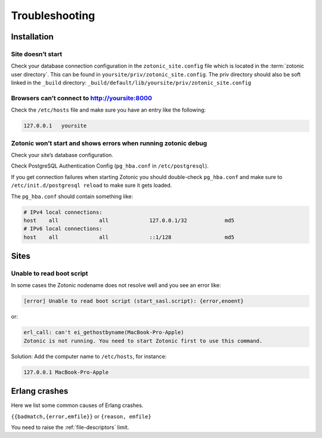 Troubleshooting
===============

.. _ref-troubleshooting-installation:

Installation
------------

Site doesn’t start
^^^^^^^^^^^^^^^^^^

Check your database connection configuration in the ``zotonic_site.config``
file which is located in the :term:`zotonic user directory`. This can be found
in ``yoursite/priv/zotonic_site.config``. The priv directory should also be
soft linked in the ``_build`` directory: ``_build/default/lib/yoursite/priv/zotonic_site.config``

Browsers can’t connect to http://yoursite:8000
^^^^^^^^^^^^^^^^^^^^^^^^^^^^^^^^^^^^^^^^^^^^^^

Check the ``/etc/hosts`` file and make sure you have an entry like the following:

.. code-block:: none

    127.0.0.1   yoursite

Zotonic won’t start and shows errors when running zotonic debug
^^^^^^^^^^^^^^^^^^^^^^^^^^^^^^^^^^^^^^^^^^^^^^^^^^^^^^^^^^^^^^^

Check your site’s database configuration.

Check PostgreSQL Authentication Config (``pg_hba.conf`` in ``/etc/postgresql``).

If you get connection failures when starting Zotonic you should
double-check ``pg_hba.conf`` and make sure to ``/etc/init.d/postgresql
reload`` to make sure it gets loaded.

The ``pg_hba.conf`` should contain something like:

.. code-block:: none

    # IPv4 local connections:
    host    all             all             127.0.0.1/32            md5
    # IPv6 local connections:
    host    all             all             ::1/128                 md5

.. _ref-troubleshooting-sites:

Sites
-----

Unable to read boot script
^^^^^^^^^^^^^^^^^^^^^^^^^^

In some cases the Zotonic nodename does not resolve well and you see an error like:

.. code-block:: none

    [error] Unable to read boot script (start_sasl.script): {error,enoent}

or:

.. code-block:: none

    erl_call: can't ei_gethostbyname(MacBook-Pro-Apple)
    Zotonic is not running. You need to start Zotonic first to use this command.

Solution: Add the computer name to ``/etc/hosts``, for instance:

.. code-block:: none

    127.0.0.1 MacBook-Pro-Apple

Erlang crashes
--------------

Here we list some common causes of Erlang crashes.

``{{badmatch,{error,emfile}}`` or ``{reason, emfile}``

You need to raise the :ref:`file-descriptors` limit.
